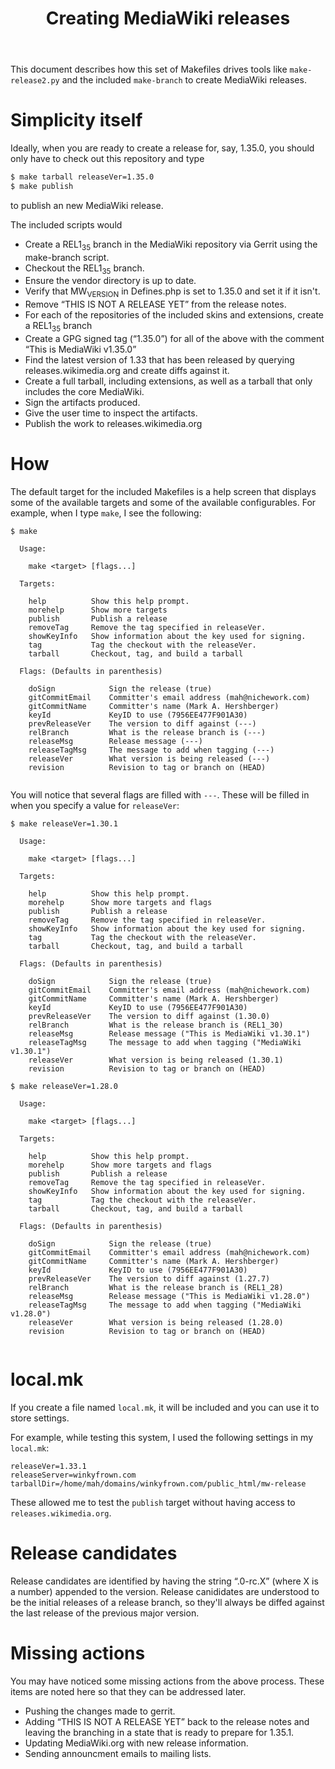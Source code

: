 #+title: Creating MediaWiki releases

This document describes how this set of Makefiles drives tools like =make-release2.py= and the included =make-branch= to create MediaWiki releases.

* Simplicity itself
Ideally, when you are ready to create a release for, say, 1.35.0, you should only have to check out this repository and type
#+begin_src bash
$ make tarball releaseVer=1.35.0
$ make publish
#+end_src
to publish an new MediaWiki release.


The included scripts would
- Create a REL1_35 branch in the MediaWiki repository via Gerrit using the make-branch script.
- Checkout the REL1_35 branch.
- Ensure the vendor directory is up to date.
- Verify that MW_VERSION in Defines.php is set to 1.35.0 and set it if it isn't.
- Remove “THIS IS NOT A RELEASE YET” from the release notes.
- For each of the repositories of the included skins and extensions, create a REL1_35 branch
- Create a GPG signed tag (“1.35.0”) for all of the above with the comment “This is MediaWiki v1.35.0”
- Find the latest version of 1.33 that has been released by querying releases.wikimedia.org and create diffs against it.
- Create a full tarball, including extensions, as well as a tarball that only includes the core MediaWiki.
- Sign the artifacts produced.
- Give the user time to inspect the artifacts.
- Publish the work to releases.wikimedia.org

* How
The default target for the included Makefiles is a help screen that displays some of the available targets and some of the available configurables.  For example, when I type =make=, I see the following:

#+begin_example
$ make

  Usage:

    make <target> [flags...]

  Targets:

    help          Show this help prompt.
    morehelp      Show more targets
    publish       Publish a release
    removeTag     Remove the tag specified in releaseVer.
    showKeyInfo   Show information about the key used for signing.
    tag           Tag the checkout with the releaseVer.
    tarball       Checkout, tag, and build a tarball

  Flags: (Defaults in parenthesis)

    doSign            Sign the release (true)
    gitCommitEmail    Committer's email address (mah@nichework.com)
    gitCommitName     Committer's name (Mark A. Hershberger)
    keyId             KeyID to use (7956EE477F901A30)
    prevReleaseVer    The version to diff against (---)
    relBranch         What is the release branch is (---)
    releaseMsg        Release message (---)
    releaseTagMsg     The message to add when tagging (---)
    releaseVer        What version is being released (---)
    revision          Revision to tag or branch on (HEAD)

#+end_example

You will notice that several flags are filled with =---=.  These will be filled in when you specify a value for =releaseVer=:

#+begin_example
$ make releaseVer=1.30.1

  Usage:

    make <target> [flags...]

  Targets:

    help          Show this help prompt.
    morehelp      Show more targets and flags
    publish       Publish a release
    removeTag     Remove the tag specified in releaseVer.
    showKeyInfo   Show information about the key used for signing.
    tag           Tag the checkout with the releaseVer.
    tarball       Checkout, tag, and build a tarball

  Flags: (Defaults in parenthesis)

    doSign            Sign the release (true)
    gitCommitEmail    Committer's email address (mah@nichework.com)
    gitCommitName     Committer's name (Mark A. Hershberger)
    keyId             KeyID to use (7956EE477F901A30)
    prevReleaseVer    The version to diff against (1.30.0)
    relBranch         What is the release branch is (REL1_30)
    releaseMsg        Release message ("This is MediaWiki v1.30.1")
    releaseTagMsg     The message to add when tagging ("MediaWiki v1.30.1")
    releaseVer        What version is being released (1.30.1)
    revision          Revision to tag or branch on (HEAD)

$ make releaseVer=1.28.0

  Usage:

    make <target> [flags...]

  Targets:

    help          Show this help prompt.
    morehelp      Show more targets and flags
    publish       Publish a release
    removeTag     Remove the tag specified in releaseVer.
    showKeyInfo   Show information about the key used for signing.
    tag           Tag the checkout with the releaseVer.
    tarball       Checkout, tag, and build a tarball

  Flags: (Defaults in parenthesis)

    doSign            Sign the release (true)
    gitCommitEmail    Committer's email address (mah@nichework.com)
    gitCommitName     Committer's name (Mark A. Hershberger)
    keyId             KeyID to use (7956EE477F901A30)
    prevReleaseVer    The version to diff against (1.27.7)
    relBranch         What is the release branch is (REL1_28)
    releaseMsg        Release message ("This is MediaWiki v1.28.0")
    releaseTagMsg     The message to add when tagging ("MediaWiki v1.28.0")
    releaseVer        What version is being released (1.28.0)
    revision          Revision to tag or branch on (HEAD)

#+end_example
* local.mk
If you create a file named =local.mk=, it will be included and you can use it to store settings.

For example, while testing this system, I used the following settings in my =local.mk=:
#+begin_example
releaseVer=1.33.1
releaseServer=winkyfrown.com
tarballDir=/home/mah/domains/winkyfrown.com/public_html/mw-release
#+end_example
These allowed me to test the =publish= target without having access to =releases.wikimedia.org=.


* Release candidates

Release candidates are identified by having the string “.0-rc.X” (where X is a number) appended to the version.  Release canididates are understood to be the initial releases of a release branch, so they'll always be diffed against the last release of the previous major version.

* Missing actions
You may have noticed some missing actions from the above process.  These items are noted here so that they can be addressed later.
- Pushing the changes made to gerrit.
- Adding “THIS IS NOT A RELEASE YET” back to the release notes and leaving the branching in a state that is ready to prepare for 1.35.1.
- Updating MediaWiki.org with new release information.
- Sending announcment emails to mailing lists.
